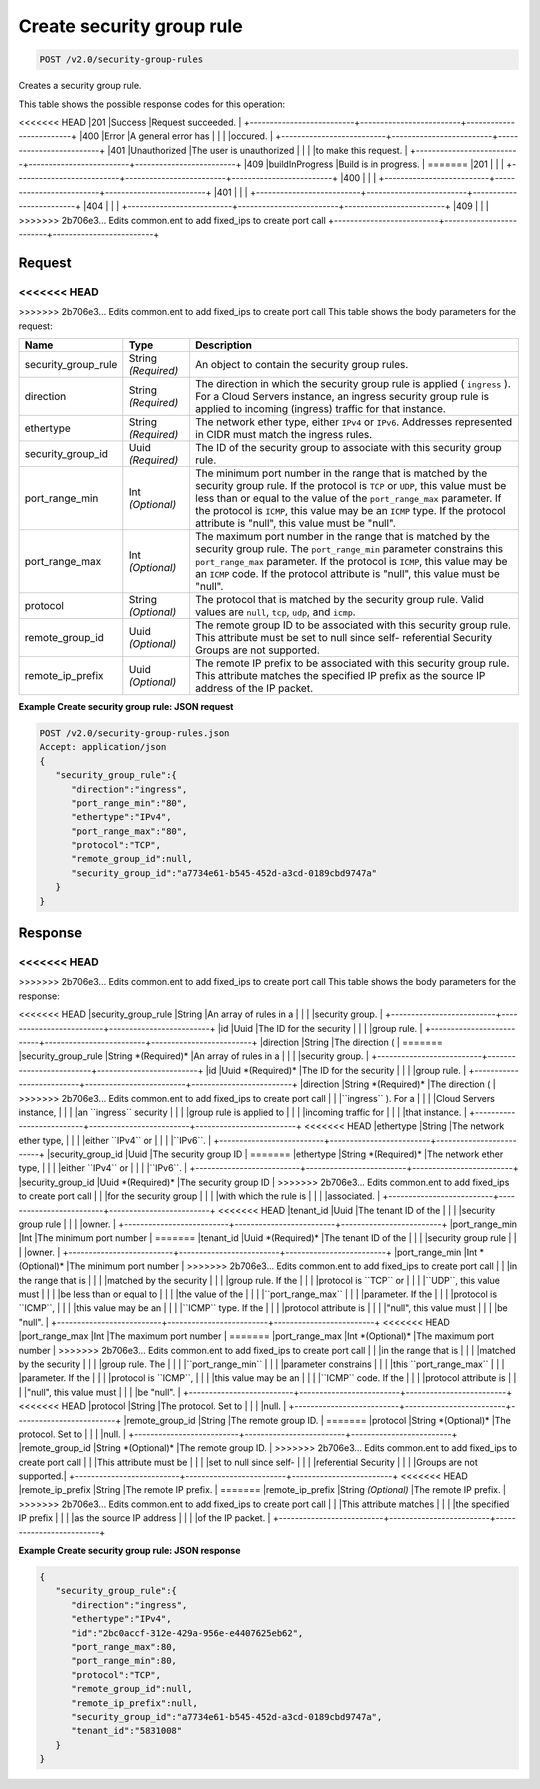 
.. THIS OUTPUT IS GENERATED FROM THE WADL. DO NOT EDIT.

Create security group rule
^^^^^^^^^^^^^^^^^^^^^^^^^^^^^^^^^^^^^^^^^^^^^^^^^^^^^^^^^^^^^^^^^^^^^^^^^^^^^^^^

.. code::

    POST /v2.0/security-group-rules

Creates a security group rule.



This table shows the possible response codes for this operation:


+--------------------------+-------------------------+-------------------------+
|Response Code             |Name                     |Description              |
+==========================+=========================+=========================+
<<<<<<< HEAD
|201                       |Success                  |Request succeeded.       |
+--------------------------+-------------------------+-------------------------+
|400                       |Error                    |A general error has      |
|                          |                         |occured.                 |
+--------------------------+-------------------------+-------------------------+
|401                       |Unauthorized             |The user is unauthorized |
|                          |                         |to make this request.    |
+--------------------------+-------------------------+-------------------------+
|409                       |buildInProgress          |Build is in progress.    |
=======
|201                       |                         |                         |
+--------------------------+-------------------------+-------------------------+
|400                       |                         |                         |
+--------------------------+-------------------------+-------------------------+
|401                       |                         |                         |
+--------------------------+-------------------------+-------------------------+
|404                       |                         |                         |
+--------------------------+-------------------------+-------------------------+
|409                       |                         |                         |
>>>>>>> 2b706e3... Edits common.ent to add fixed_ips to create port call
+--------------------------+-------------------------+-------------------------+


Request
""""""""""""""""






<<<<<<< HEAD
=======


>>>>>>> 2b706e3... Edits common.ent to add fixed_ips to create port call
This table shows the body parameters for the request:

+--------------------------+-------------------------+-------------------------+
|Name                      |Type                     |Description              |
+==========================+=========================+=========================+
|security_group_rule       |String *(Required)*      |An object to contain the |
|                          |                         |security group rules.    |
+--------------------------+-------------------------+-------------------------+
|direction                 |String *(Required)*      |The direction in which   |
|                          |                         |the security group rule  |
|                          |                         |is applied ( ``ingress`` |
|                          |                         |). For a Cloud Servers   |
|                          |                         |instance, an ingress     |
|                          |                         |security group rule is   |
|                          |                         |applied to incoming      |
|                          |                         |(ingress) traffic for    |
|                          |                         |that instance.           |
+--------------------------+-------------------------+-------------------------+
|ethertype                 |String *(Required)*      |The network ether type,  |
|                          |                         |either ``IPv4`` or       |
|                          |                         |``IPv6``. Addresses      |
|                          |                         |represented in CIDR must |
|                          |                         |match the ingress rules. |
+--------------------------+-------------------------+-------------------------+
|security_group_id         |Uuid *(Required)*        |The ID of the security   |
|                          |                         |group to associate with  |
|                          |                         |this security group rule.|
+--------------------------+-------------------------+-------------------------+
|port_range_min            |Int *(Optional)*         |The minimum port number  |
|                          |                         |in the range that is     |
|                          |                         |matched by the security  |
|                          |                         |group rule. If the       |
|                          |                         |protocol is ``TCP`` or   |
|                          |                         |``UDP``, this value must |
|                          |                         |be less than or equal to |
|                          |                         |the value of the         |
|                          |                         |``port_range_max``       |
|                          |                         |parameter. If the        |
|                          |                         |protocol is ``ICMP``,    |
|                          |                         |this value may be an     |
|                          |                         |``ICMP`` type. If the    |
|                          |                         |protocol attribute is    |
|                          |                         |"null", this value must  |
|                          |                         |be "null".               |
+--------------------------+-------------------------+-------------------------+
|port_range_max            |Int *(Optional)*         |The maximum port number  |
|                          |                         |in the range that is     |
|                          |                         |matched by the security  |
|                          |                         |group rule. The          |
|                          |                         |``port_range_min``       |
|                          |                         |parameter constrains     |
|                          |                         |this ``port_range_max``  |
|                          |                         |parameter. If the        |
|                          |                         |protocol is ``ICMP``,    |
|                          |                         |this value may be an     |
|                          |                         |``ICMP`` code. If the    |
|                          |                         |protocol attribute is    |
|                          |                         |"null", this value must  |
|                          |                         |be "null".               |
+--------------------------+-------------------------+-------------------------+
|protocol                  |String *(Optional)*      |The protocol that is     |
|                          |                         |matched by the security  |
|                          |                         |group rule. Valid values |
|                          |                         |are ``null``, ``tcp``,   |
|                          |                         |``udp``, and ``icmp``.   |
+--------------------------+-------------------------+-------------------------+
|remote_group_id           |Uuid *(Optional)*        |The remote group ID to   |
|                          |                         |be associated with this  |
|                          |                         |security group rule.     |
|                          |                         |This attribute must be   |
|                          |                         |set to null since self-  |
|                          |                         |referential Security     |
|                          |                         |Groups are not supported.|
+--------------------------+-------------------------+-------------------------+
|remote_ip_prefix          |Uuid *(Optional)*        |The remote IP prefix to  |
|                          |                         |be associated with this  |
|                          |                         |security group rule.     |
|                          |                         |This attribute matches   |
|                          |                         |the specified IP prefix  |
|                          |                         |as the source IP address |
|                          |                         |of the IP packet.        |
+--------------------------+-------------------------+-------------------------+





**Example Create security group rule: JSON request**


.. code::

    POST /v2.0/security-group-rules.json
    Accept: application/json
    {
       "security_group_rule":{
          "direction":"ingress",
          "port_range_min":"80",
          "ethertype":"IPv4",
          "port_range_max":"80",
          "protocol":"TCP",
          "remote_group_id":null,
          "security_group_id":"a7734e61-b545-452d-a3cd-0189cbd9747a"
       }
    }


Response
""""""""""""""""


<<<<<<< HEAD
=======


>>>>>>> 2b706e3... Edits common.ent to add fixed_ips to create port call
This table shows the body parameters for the response:

+--------------------------+-------------------------+-------------------------+
|Name                      |Type                     |Description              |
+==========================+=========================+=========================+
<<<<<<< HEAD
|security_group_rule       |String                   |An array of rules in a   |
|                          |                         |security group.          |
+--------------------------+-------------------------+-------------------------+
|id                        |Uuid                     |The ID for the security  |
|                          |                         |group rule.              |
+--------------------------+-------------------------+-------------------------+
|direction                 |String                   |The direction (          |
=======
|security_group_rule       |String *(Required)*      |An array of rules in a   |
|                          |                         |security group.          |
+--------------------------+-------------------------+-------------------------+
|id                        |Uuid *(Required)*        |The ID for the security  |
|                          |                         |group rule.              |
+--------------------------+-------------------------+-------------------------+
|direction                 |String *(Required)*      |The direction (          |
>>>>>>> 2b706e3... Edits common.ent to add fixed_ips to create port call
|                          |                         |``ingress`` ). For a     |
|                          |                         |Cloud Servers instance,  |
|                          |                         |an ``ingress`` security  |
|                          |                         |group rule is applied to |
|                          |                         |incoming traffic for     |
|                          |                         |that instance.           |
+--------------------------+-------------------------+-------------------------+
<<<<<<< HEAD
|ethertype                 |String                   |The network ether type,  |
|                          |                         |either ``IPv4`` or       |
|                          |                         |``IPv6``.                |
+--------------------------+-------------------------+-------------------------+
|security_group_id         |Uuid                     |The security group ID    |
=======
|ethertype                 |String *(Required)*      |The network ether type,  |
|                          |                         |either ``IPv4`` or       |
|                          |                         |``IPv6``.                |
+--------------------------+-------------------------+-------------------------+
|security_group_id         |Uuid *(Required)*        |The security group ID    |
>>>>>>> 2b706e3... Edits common.ent to add fixed_ips to create port call
|                          |                         |for the security group   |
|                          |                         |with which the rule is   |
|                          |                         |associated.              |
+--------------------------+-------------------------+-------------------------+
<<<<<<< HEAD
|tenant_id                 |Uuid                     |The tenant ID of the     |
|                          |                         |security group rule      |
|                          |                         |owner.                   |
+--------------------------+-------------------------+-------------------------+
|port_range_min            |Int                      |The minimum port number  |
=======
|tenant_id                 |Uuid *(Required)*        |The tenant ID of the     |
|                          |                         |security group rule      |
|                          |                         |owner.                   |
+--------------------------+-------------------------+-------------------------+
|port_range_min            |Int *(Optional)*         |The minimum port number  |
>>>>>>> 2b706e3... Edits common.ent to add fixed_ips to create port call
|                          |                         |in the range that is     |
|                          |                         |matched by the security  |
|                          |                         |group rule. If the       |
|                          |                         |protocol is ``TCP`` or   |
|                          |                         |``UDP``, this value must |
|                          |                         |be less than or equal to |
|                          |                         |the value of the         |
|                          |                         |``port_range_max``       |
|                          |                         |parameter. If the        |
|                          |                         |protocol is ``ICMP``,    |
|                          |                         |this value may be an     |
|                          |                         |``ICMP`` type. If the    |
|                          |                         |protocol attribute is    |
|                          |                         |"null", this value must  |
|                          |                         |be "null".               |
+--------------------------+-------------------------+-------------------------+
<<<<<<< HEAD
|port_range_max            |Int                      |The maximum port number  |
=======
|port_range_max            |Int *(Optional)*         |The maximum port number  |
>>>>>>> 2b706e3... Edits common.ent to add fixed_ips to create port call
|                          |                         |in the range that is     |
|                          |                         |matched by the security  |
|                          |                         |group rule. The          |
|                          |                         |``port_range_min``       |
|                          |                         |parameter constrains     |
|                          |                         |this ``port_range_max``  |
|                          |                         |parameter. If the        |
|                          |                         |protocol is ``ICMP``,    |
|                          |                         |this value may be an     |
|                          |                         |``ICMP`` code. If the    |
|                          |                         |protocol attribute is    |
|                          |                         |"null", this value must  |
|                          |                         |be "null".               |
+--------------------------+-------------------------+-------------------------+
<<<<<<< HEAD
|protocol                  |String                   |The protocol. Set to     |
|                          |                         |null.                    |
+--------------------------+-------------------------+-------------------------+
|remote_group_id           |String                   |The remote group ID.     |
=======
|protocol                  |String *(Optional)*      |The protocol. Set to     |
|                          |                         |null.                    |
+--------------------------+-------------------------+-------------------------+
|remote_group_id           |String *(Optional)*      |The remote group ID.     |
>>>>>>> 2b706e3... Edits common.ent to add fixed_ips to create port call
|                          |                         |This attribute must be   |
|                          |                         |set to null since self-  |
|                          |                         |referential Security     |
|                          |                         |Groups are not supported.|
+--------------------------+-------------------------+-------------------------+
<<<<<<< HEAD
|remote_ip_prefix          |String                   |The remote IP prefix.    |
=======
|remote_ip_prefix          |String *(Optional)*      |The remote IP prefix.    |
>>>>>>> 2b706e3... Edits common.ent to add fixed_ips to create port call
|                          |                         |This attribute matches   |
|                          |                         |the specified IP prefix  |
|                          |                         |as the source IP address |
|                          |                         |of the IP packet.        |
+--------------------------+-------------------------+-------------------------+





**Example Create security group rule: JSON response**


.. code::

    {
       "security_group_rule":{
          "direction":"ingress",
          "ethertype":"IPv4",
          "id":"2bc0accf-312e-429a-956e-e4407625eb62",
          "port_range_max":80,
          "port_range_min":80,
          "protocol":"TCP",
          "remote_group_id":null,
          "remote_ip_prefix":null,
          "security_group_id":"a7734e61-b545-452d-a3cd-0189cbd9747a",
          "tenant_id":"5831008"
       }
    }


